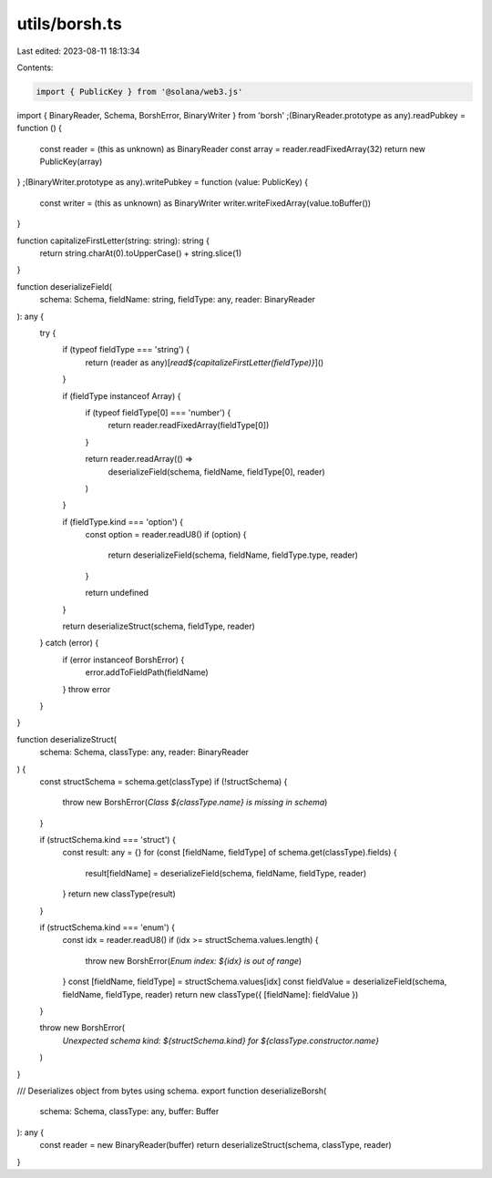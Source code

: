 utils/borsh.ts
==============

Last edited: 2023-08-11 18:13:34

Contents:

.. code-block:: ts

    import { PublicKey } from '@solana/web3.js'
import { BinaryReader, Schema, BorshError, BinaryWriter } from 'borsh'
;(BinaryReader.prototype as any).readPubkey = function () {
  const reader = (this as unknown) as BinaryReader
  const array = reader.readFixedArray(32)
  return new PublicKey(array)
}
;(BinaryWriter.prototype as any).writePubkey = function (value: PublicKey) {
  const writer = (this as unknown) as BinaryWriter
  writer.writeFixedArray(value.toBuffer())
}

function capitalizeFirstLetter(string: string): string {
  return string.charAt(0).toUpperCase() + string.slice(1)
}

function deserializeField(
  schema: Schema,
  fieldName: string,
  fieldType: any,
  reader: BinaryReader
): any {
  try {
    if (typeof fieldType === 'string') {
      return (reader as any)[`read${capitalizeFirstLetter(fieldType)}`]()
    }

    if (fieldType instanceof Array) {
      if (typeof fieldType[0] === 'number') {
        return reader.readFixedArray(fieldType[0])
      }

      return reader.readArray(() =>
        deserializeField(schema, fieldName, fieldType[0], reader)
      )
    }

    if (fieldType.kind === 'option') {
      const option = reader.readU8()
      if (option) {
        return deserializeField(schema, fieldName, fieldType.type, reader)
      }

      return undefined
    }

    return deserializeStruct(schema, fieldType, reader)
  } catch (error) {
    if (error instanceof BorshError) {
      error.addToFieldPath(fieldName)
    }
    throw error
  }
}

function deserializeStruct(
  schema: Schema,
  classType: any,
  reader: BinaryReader
) {
  const structSchema = schema.get(classType)
  if (!structSchema) {
    throw new BorshError(`Class ${classType.name} is missing in schema`)
  }

  if (structSchema.kind === 'struct') {
    const result: any = {}
    for (const [fieldName, fieldType] of schema.get(classType).fields) {
      result[fieldName] = deserializeField(schema, fieldName, fieldType, reader)
    }
    return new classType(result)
  }

  if (structSchema.kind === 'enum') {
    const idx = reader.readU8()
    if (idx >= structSchema.values.length) {
      throw new BorshError(`Enum index: ${idx} is out of range`)
    }
    const [fieldName, fieldType] = structSchema.values[idx]
    const fieldValue = deserializeField(schema, fieldName, fieldType, reader)
    return new classType({ [fieldName]: fieldValue })
  }

  throw new BorshError(
    `Unexpected schema kind: ${structSchema.kind} for ${classType.constructor.name}`
  )
}

/// Deserializes object from bytes using schema.
export function deserializeBorsh(
  schema: Schema,
  classType: any,
  buffer: Buffer
): any {
  const reader = new BinaryReader(buffer)
  return deserializeStruct(schema, classType, reader)
}


